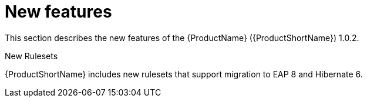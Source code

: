 // Module included in the following assemblies:
//
// * docs/release_notes/master.adoc

:_content-type: CONCEPT
[id="rn-new-features-1_{context}"]
= New features

This section describes the new features of the {ProductName} ({ProductShortName}) 1.0.2.

.New Rulesets
{ProductShortName} includes new rulesets that support migration to EAP 8 and Hibernate 6.

